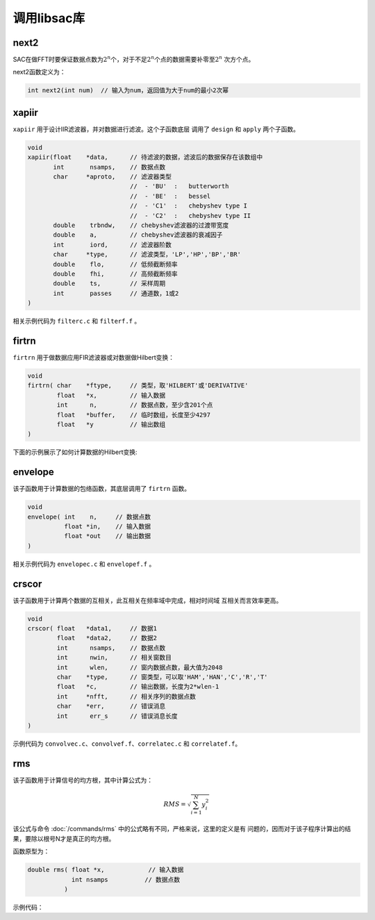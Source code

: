 .. _sec:libsac:

调用libsac库
============

next2
-----

SAC在做FFT时要保证数据点数为\ :math:`2^n`\ 个，对于不足\ :math:`2^n`\ 个点的数据需要补零至\ :math:`2^n`
次方个点。

next2函数定义为：

.. code:: c

    int next2(int num)  // 输入为num，返回值为大于num的最小2次幂

xapiir
------

``xapiir`` 用于设计IIR滤波器，并对数据进行滤波。这个子函数底层 调用了
``design`` 和 ``apply`` 两个子函数。

.. code:: c

    void
    xapiir(float    *data,      // 待滤波的数据，滤波后的数据保存在该数组中
           int       nsamps,    // 数据点数
           char     *aproto,    // 滤波器类型
                                //  - 'BU'  :   butterworth
                                //  - 'BE'  :   bessel
                                //  - 'C1'  :   chebyshev type I
                                //  - 'C2'  :   chebyshev type II
           double    trbndw,    // chebyshev滤波器的过渡带宽度
           double    a,         // chebyshev滤波器的衰减因子
           int       iord,      // 滤波器阶数
           char     *type,      // 滤波类型，'LP','HP','BP','BR'
           double    flo,       // 低频截断频率
           double    fhi,       // 高频截断频率
           double    ts,        // 采样周期
           int       passes     // 通道数，1或2
    )

相关示例代码为 ``filterc.c`` 和 ``filterf.f`` 。

firtrn
------

``firtrn`` 用于做数据应用FIR滤波器或对数据做Hilbert变换：

.. code:: c

    void
    firtrn( char    *ftype,     // 类型，取'HILBERT'或'DERIVATIVE'
            float   *x,         // 输入数据
            int      n,         // 数据点数，至少含201个点
            float   *buffer,    // 临时数组，长度至少4297
            float   *y          // 输出数组
    )

下面的示例展示了如何计算数据的Hilbert变换:

envelope
--------

该子函数用于计算数据的包络函数，其底层调用了 ``firtrn`` 函数。

.. code:: c

    void
    envelope( int    n,     // 数据点数
              float *in,    // 输入数据
              float *out    // 输出数据
    )

相关示例代码为 ``envelopec.c`` 和 ``envelopef.f`` 。

crscor
------

该子函数用于计算两个数据的互相关，此互相关在频率域中完成，相对时间域
互相关而言效率更高。

.. code:: c

    void
    crscor( float   *data1,     // 数据1
            float   *data2,     // 数据2
            int      nsamps,    // 数据点数
            int      nwin,      // 相关窗数目
            int      wlen,      // 窗内数据点数，最大值为2048
            char    *type,      // 窗类型，可以取'HAM','HAN','C','R','T'
            float   *c,         // 输出数据，长度为2*wlen-1
            int     *nfft,      // 相关序列的数据点数
            char    *err,       // 错误消息
            int      err_s      // 错误消息长度
    )

示例代码为 ``convolvec.c``\ 、\ ``convolvef.f``\ 、\ ``correlatec.c`` 和
``correlatef.f``\ 。

rms
---

该子函数用于计算信号的均方根，其中计算公式为：

.. math:: RMS = \sqrt{\sum_{i=1}^N y_i^2}

该公式与命令 :doc:`/commands/rms`
中的公式略有不同，严格来说，这里的定义是有
问题的，因而对于该子程序计算出的结果，要除以根号N才是真正的均方根。

函数原型为：

.. code:: c

    double rms( float *x,            // 输入数据
                int nsamps          // 数据点数
              )

示例代码：
